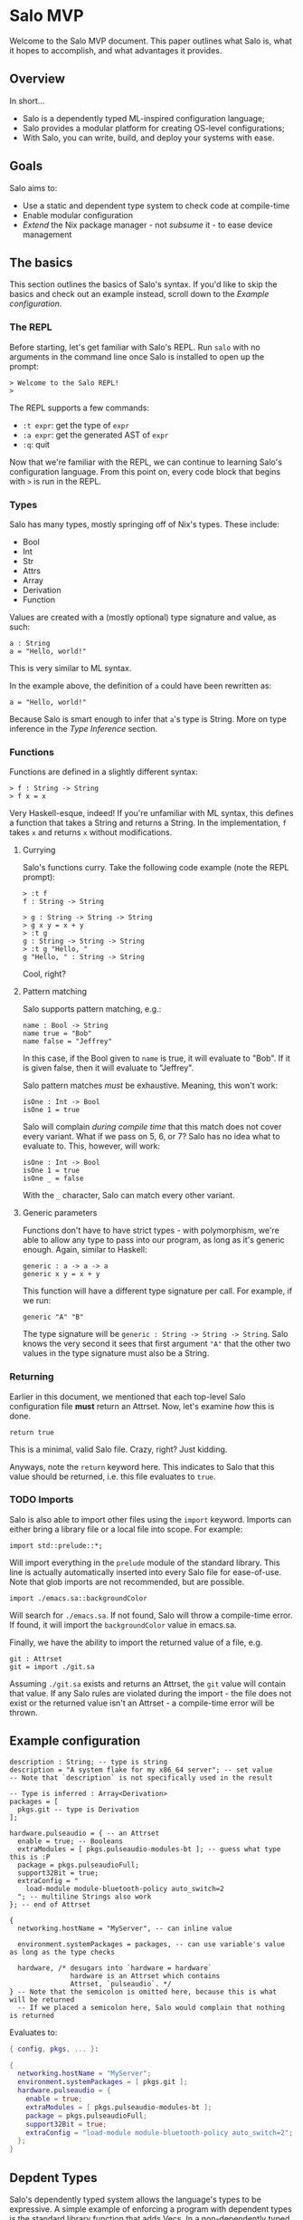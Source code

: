* Salo MVP

  Welcome to the Salo MVP document. This paper outlines what Salo is, what it hopes to accomplish, and what advantages it provides.

** Overview

   In short...

   * Salo is a dependently typed ML-inspired configuration language;
   * Salo provides a modular platform for creating OS-level configurations;
   * With Salo, you can write, build, and deploy your systems with ease.

** Goals

   Salo aims to:

   * Use a static and dependent type system to check code at compile-time
   * Enable modular configuration
   * /Extend/ the Nix package manager - not /subsume/ it - to ease device management

** The basics

   This section outlines the basics of Salo's syntax. If you'd like to skip the basics and check out an example instead, scroll down to the [[Example configuration]].

*** The REPL

   Before starting, let's get familiar with Salo's REPL. Run ~salo~ with no arguments in the command line once Salo is installed to open up the prompt:

   #+begin_src salo-repl
   > Welcome to the Salo REPL!
   > 
   #+end_src

   The REPL supports a few commands:

   * ~:t expr~: get the type of ~expr~
   * ~:a expr~: get the generated AST of ~expr~
   * ~:q~: quit

   Now that we're familiar with the REPL, we can continue to learning Salo's configuration language. From this point on, every code block that begins with ~>~ is run in the REPL.

*** Types
   
   Salo has many types, mostly springing off of Nix's types. These include:

   * Bool
   * Int
   * Str
   * Attrs
   * Array
   * Derivation
   * Function

   Values are created with a (mostly optional) type signature and value, as such:

   #+begin_src salo
   a : String
   a = "Hello, world!"
   #+end_src

   This is very similar to ML syntax.

   In the example above, the definition of ~a~ could have been rewritten as:

   #+begin_src salo
   a = "Hello, world!"
   #+end_src
  
  Because Salo is smart enough to infer that ~a~'s type is String. More on type inference in the [[Type Inference]] section.

*** Functions

  Functions are defined in a slightly different syntax:

  #+begin_src salo
  > f : String -> String
  > f x = x
  #+end_src

  Very Haskell-esque, indeed! If you're unfamiliar with ML syntax, this defines a function that takes a String and returns a String. In the implementation, ~f~ takes ~x~ and returns ~x~ without modifications.

**** Currying

     Salo's functions curry. Take the following code example (note the REPL prompt):

     #+begin_src salo-repl 
     > :t f
     f : String -> String

     > g : String -> String -> String
     > g x y = x + y
     > :t g
     g : String -> String -> String
     > :t g "Hello, "
     g "Hello, " : String -> String
     #+end_src

     Cool, right?
 
**** Pattern matching

     Salo supports pattern matching, e.g.:

     #+begin_src 
     name : Bool -> String
     name true = "Bob"
     name false = "Jeffrey"
     #+end_src

     In this case, if the Bool given to ~name~ is true, it will evaluate to "Bob". If it is given false, then it will evaluate to "Jeffrey".

     Salo pattern matches /must/ be exhaustive. Meaning, this won't work:

     #+begin_src salo
     isOne : Int -> Bool
     isOne 1 = true
     #+end_src

     Salo will complain /during compile time/ that this match does not cover every variant. What if we pass on 5, 6, or 7? Salo has no idea what to evaluate to. This, however, will work:

     #+begin_src salo
     isOne : Int -> Bool
     isOne 1 = true
     isOne _ = false
     #+end_src

     With the ~_~ character, Salo can match every other variant. 

**** Generic parameters

     Functions don't have to have strict types - with polymorphism, we're able to allow any type to pass into our program, as long as it's generic enough. Again, similar to Haskell:

     #+begin_src salo
     generic : a -> a -> a
     generic x y = x + y
     #+end_src

     This function will have a different type signature per call. For example, if we run:

     #+begin_src salo
     generic "A" "B"
     #+end_src

     The type signature will be ~generic : String -> String -> String~. Salo knows the very second it sees that first argument ~"A"~ that the other two values in the type signature must also be a String.
     
*** Returning

    Earlier in this document, we mentioned that each top-level Salo configuration file *must* return an Attrset. Now, let's examine /how/ this is done.

    #+begin_src salo
    return true
    #+end_src

    This is a minimal, valid Salo file. Crazy, right? Just kidding.

    Anyways, note the ~return~ keyword here. This indicates to Salo that this value should be returned, i.e. this file evaluates to ~true~.

*** TODO Imports

    Salo is also able to import other files using the ~import~ keyword. Imports can either bring a library file or a local file into scope. For example:

    #+begin_src 
    import std::prelude::*;
    #+end_src

    Will import everything in the ~prelude~ module of the standard library. This line is actually automatically inserted into every Salo file for ease-of-use. Note that glob imports are not recommended, but are possible.

    #+begin_src 
    import ./emacs.sa::backgroundColor
    #+end_src

    Will search for =./emacs.sa=. If not found, Salo will throw a compile-time error. If found, it will import the ~backgroundColor~ value in emacs.sa.

    Finally, we have the ability to import the returned value of a file, e.g.

    #+begin_src 
    git : Attrset
    git = import ./git.sa
    #+end_src

    Assuming =./git.sa= exists and returns an Attrset, the ~git~ value will contain that value. If any Salo rules are violated during the import - the file does not exist or the returned value isn't an Attrset - a compile-time error will be thrown.

** Example configuration

#+begin_src salo
description : String; -- type is string
description = "A system flake for my x86_64 server"; -- set value
-- Note that `description` is not specifically used in the result

-- Type is inferred : Array<Derivation>
packages = [
  pkgs.git -- type is Derivation
];

hardware.pulseaudio = { -- an Attrset
  enable = true; -- Booleans
  extraModules = [ pkgs.pulseaudio-modules-bt ]; -- guess what type this is :P
  package = pkgs.pulseaudioFull;
  support32Bit = true;
  extraConfig = "
    load-module module-bluetooth-policy auto_switch=2
  "; -- multiline Strings also work
}; -- end of Attrset

{
  networking.hostName = "MyServer", -- can inline value

  environment.systemPackages = packages, -- can use variable's value as long as the type checks

  hardware, /* desugars into `hardware = hardware`
               hardware is an Attrset which contains 
               Attrset, `pulseaudio`. */
} -- Note that the semicolon is omitted here, because this is what will be returned
  -- If we placed a semicolon here, Salo would complain that nothing is returned
#+end_src

Evaluates to:

#+begin_src nix
{ config, pkgs, ... }:

{
  networking.hostName = "MyServer";
  environment.systemPackages = [ pkgs.git ];
  hardware.pulseaudio = {
    enable = true;
    extraModules = [ pkgs.pulseaudio-modules-bt ];
    package = pkgs.pulseaudioFull;
    support32Bit = true;
    extraConfig = "load-module module-bluetooth-policy auto_switch=2";
  };
}
#+end_src
** Depdent Types

   Salo's dependently typed system allows the language's types to be expressive. A simple example of enforcing a program with dependent types is the standard library function that adds Vecs. In a non-dependently typed language, we could define the type signature like so:

   #+begin_src salo 
   addVec : Vec -> Vec -> Vec;
   #+end_src

   However, this doesn't really enforce much. In fact, we have no gaurantees from the type signature alone that this function /really/ adds Vecs. Dependent programmers have trust issues.

   We can solve this like so:

   #+begin_src salo 
   addVec : Vec n a -> Vec m a -> Vec (m + n) a;
   #+end_src

   In this case, ~n~ is the length of the first Vec, ~m~ is the length of the second Vec, and ~a~ is the type of both Vecs. Thanks to the type signature by itself, we know that ~addVec~ /must/ return a Vec that - most importantly - has a length of both the Vecs combined. Makes sense!
   
** TODO Modules

   Salo provides a modules system, with which one can modularily enable/disable programs.

** TODO Type Classes

   A Type Class, similar to traits in Rust, is an "interface" that forces certain things to be implemented. 
   
** TODO Type Inference

   Thanks to type inference, Salo has the ability to "guess" a value's type pre-compilation. THis is extremely useful because it saves time in typing, while also allowing optional verbosity by manually declaring type signatures.
   
** Deployment

   Salo offers an incremental deployment suite native to the toolset. This allows users to define remote configurations and deploy with ease.

   Deployment in Salo is /incremental/. This means that, during the deployment of an operating system, it will only send the files that have /changed/ - not the whole OS itself. However, Salo also markets itself as stateless - hence, it cannot store a state file of which programs are installed on the remote machine on the local machine. To work around this, Salo makes two requests to remote machines - the first during the apply stage, and the second during the deploy stage.

*** The apply stage

    Salo's apply stage generally takes three steps:

    - Receive the system Attrset;
    - Send a request to the remote server, asking for a diff of programs;
    - Prints out the diff of programs to the user.

    Once Salo knows which files are /already/ on the remote machine, it is able to decide which ones it needs to deploy, which it pipes onto the deploy stage.

*** The deploy stage

    The deploy stage receives a list of programs it needs to compile, and takes two steps:

    - Compile the programs, producing binaries and library files as needed;
    - Sends these files via a remote connection to the remote machine.

*** Defining a remote configuration

    Up until now, it's all been theory. Let's write a configuration that deploys to a remote machine, via ~ssh~.

    #+begin_src salo
    remote = ssh://ip.address.of.machine -- 1.
    packages = with pkgs; [ git ];

    {
      packages,
      remote,
    }
    #+end_src

    1. Note that here we use a special type, ~ssh~, to indicate the location of the remote host. This implements the ~Protocol~ type class, which enables scalability for more protocls added in the future.

    Running ~salo apply <file>~ will check for a connection with the remote host, and go through each stesp as outlined in [[The apply stage]]. If successful, ~salo deploy <file>~ it will continue to deploy in [[The deploy stage]]. Note that ~salo deploy~ will secretly run ~salo apply~ if not applied already.
